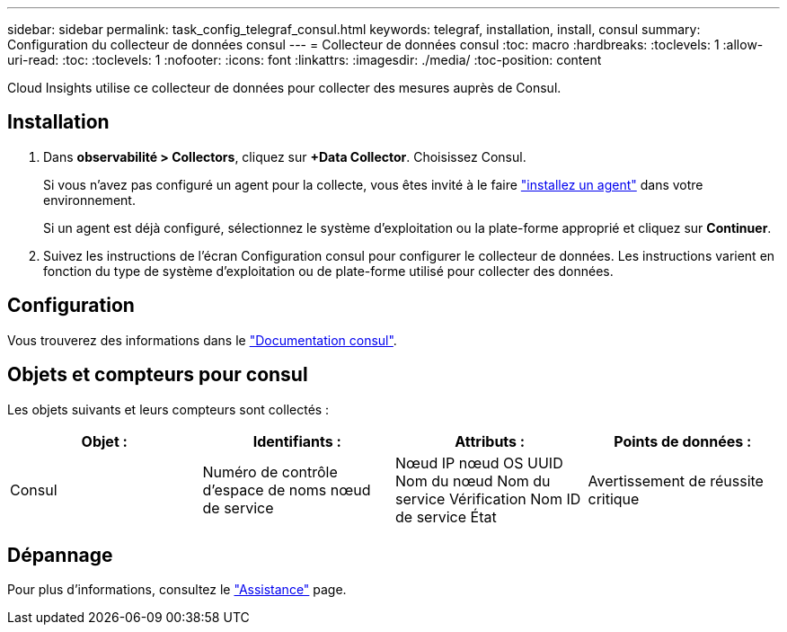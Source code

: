 ---
sidebar: sidebar 
permalink: task_config_telegraf_consul.html 
keywords: telegraf, installation, install, consul 
summary: Configuration du collecteur de données consul 
---
= Collecteur de données consul
:toc: macro
:hardbreaks:
:toclevels: 1
:allow-uri-read: 
:toc: 
:toclevels: 1
:nofooter: 
:icons: font
:linkattrs: 
:imagesdir: ./media/
:toc-position: content


[role="lead"]
Cloud Insights utilise ce collecteur de données pour collecter des mesures auprès de Consul.



== Installation

. Dans *observabilité > Collectors*, cliquez sur *+Data Collector*. Choisissez Consul.
+
Si vous n'avez pas configuré un agent pour la collecte, vous êtes invité à le faire link:task_config_telegraf_agent.html["installez un agent"] dans votre environnement.

+
Si un agent est déjà configuré, sélectionnez le système d'exploitation ou la plate-forme approprié et cliquez sur *Continuer*.

. Suivez les instructions de l'écran Configuration consul pour configurer le collecteur de données. Les instructions varient en fonction du type de système d'exploitation ou de plate-forme utilisé pour collecter des données.




== Configuration

Vous trouverez des informations dans le link:https://www.consul.io/docs/index.html["Documentation consul"].



== Objets et compteurs pour consul

Les objets suivants et leurs compteurs sont collectés :

[cols="<.<,<.<,<.<,<.<"]
|===
| Objet : | Identifiants : | Attributs : | Points de données : 


| Consul | Numéro de contrôle d'espace de noms nœud de service | Nœud IP nœud OS UUID Nom du nœud Nom du service Vérification Nom ID de service État | Avertissement de réussite critique 
|===


== Dépannage

Pour plus d'informations, consultez le link:concept_requesting_support.html["Assistance"] page.
